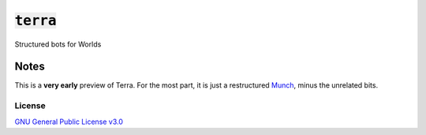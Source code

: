 :code:`terra`
=============

Structured bots for Worlds

Notes
-----

This is a **very early** preview of Terra. For the most part, it is just a
restructured `Munch <https://github.com/Whirlsplash/munch>`__, minus the
unrelated bits.

License
~~~~~~~

`GNU General Public License v3.0 <./LICENSE>`_
